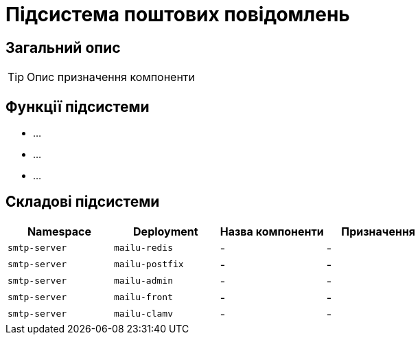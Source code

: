 = Підсистема поштових повідомлень

== Загальний опис

[TIP]
Опис призначення компоненти

== Функції підсистеми

* ...
* ...
* ...

== Складові підсистеми

|===
|Namespace|Deployment|Назва компоненти|Призначення

|`smtp-server`
|`mailu-redis`
|-
|-

|`smtp-server`
|`mailu-postfix`
|-
|-

|`smtp-server`
|`mailu-admin`
|-
|-

|`smtp-server`
|`mailu-front`
|-
|-

|`smtp-server`
|`mailu-clamv`
|-
|-
|===